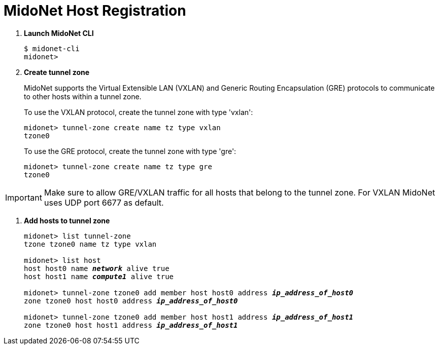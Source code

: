 = MidoNet Host Registration

. *Launch MidoNet CLI*
+
====
[source]
----
$ midonet-cli
midonet>
----
====

. *Create tunnel zone*
+
MidoNet supports the Virtual Extensible LAN (VXLAN) and Generic Routing
Encapsulation (GRE) protocols to communicate to other hosts within a tunnel
zone.
+
To use the VXLAN protocol, create the tunnel zone with type 'vxlan':
+
====
[source]
----
midonet> tunnel-zone create name tz type vxlan
tzone0
----
====
+
To use the GRE protocol, create the tunnel zone with type 'gre':
+
====
[source]
----
midonet> tunnel-zone create name tz type gre
tzone0
----
====

[IMPORTANT]
Make sure to allow GRE/VXLAN traffic for all hosts that belong to the tunnel
zone. For VXLAN MidoNet uses UDP port 6677 as default.

. *Add hosts to tunnel zone*
+
====
[literal,subs="quotes"]
----
midonet> list tunnel-zone
tzone tzone0 name tz type vxlan

midonet> list host
host host0 name *_network_* alive true
host host1 name *_compute1_* alive true

midonet> tunnel-zone tzone0 add member host host0 address *_ip_address_of_host0_*
zone tzone0 host host0 address *_ip_address_of_host0_*

midonet> tunnel-zone tzone0 add member host host1 address *_ip_address_of_host1_*
zone tzone0 host host1 address *_ip_address_of_host1_*
----
====
